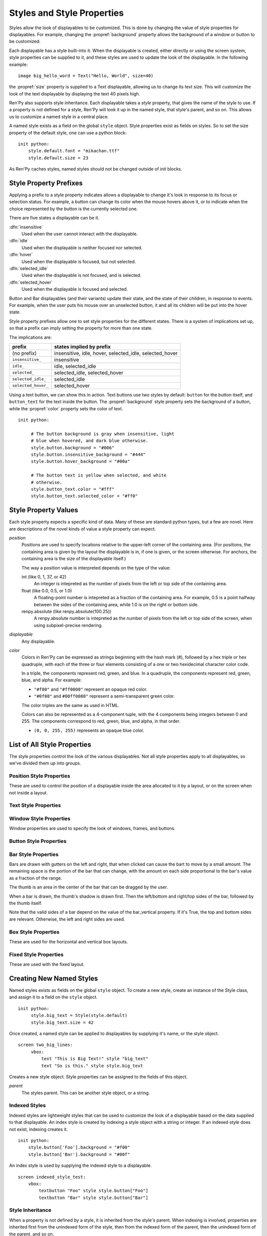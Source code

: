 .. _style-properties:
.. _styles:

===========================
Styles and Style Properties
===========================

Styles allow the look of displayables to be customized. This is done
by changing the value of style properties for displayables. For
example, changing the :propref:`background` property allows the
background of a window or button to be customized.

Each displayable has a style built-into it. When the displayable is
created, either directly or using the screen system, style properties
can be supplied to it, and these styles are used to update the look of
the displayable. In the following example::

    image big_hello_word = Text("Hello, World", size=40)

the :propref:`size` property is supplied to a Text displayable,
allowing us to change its text size. This will customize the look of
the text displayable by displaying the text 40 pixels high.

Ren'Py also supports style inheritance. Each displayable takes a
`style` property, that gives the name of the style to use. If a
property is not defined for a style, Ren'Py will look it up in the
named style, that style's parent, and so on. This allows us to
customize a named style in a central place.

A named style exists as a field on the global ``style`` object. Style
properties exist as fields on styles. So to set the size property of
the default style, one can use a python block::

   init python:
       style.default.font = "mikachan.ttf"
       style.default.size = 23

As Ren'Py caches styles, named styles should not be changed outside of
init blocks.
       

Style Property Prefixes
=======================

Applying a prefix to a style property indicates allows a displayable
to change it's look in response to its focus or selection status. For
example, a button can change its color when the mouse hovers above it,
or to indicate when the choice represented by the button is the
currently selected one.

There are five states a displayable can be it.

:dfn:`insensitive`
    Used when the user cannot interact with the displayable.

:dfn:`idle`
    Used when the displayable is neither focused nor selected.

:dfn:`hover`
    Used when the displayable is focused, but not selected.

:dfn:`selected_idle`
    Used when the displayable is not focused, and is selected.

:dfn:`selected_hover`
    Used when the displayable is focused and selected.

Button and Bar displayables (and their variants) update their state,
and the state of their children, in response to events. For example,
when the user puts his mouse over an unselected button, it and all its
children will be put into the hover state.

Style property prefixes allow one to set style properties for the
different states. There is a system of implications set up, so that a
prefix can imply setting the property for more than one state.

The implications are:

.. list-table::
 :header-rows: 1

 * - prefix
   - states implied by prefix

 * - (no prefix)
   - insensitive, idle, hover, selected_idle, selected_hover

 * - ``insensitive_``
   - insensitive

 * - ``idle_``
   - idle, selected_idle

 * - ``selected_``
   - selected_idle, selected_hover
   
 * - ``selected_idle_``
   - selected_idle

 * - ``selected_hover_``
   - selected_hover
       
Using a text button, we can show this in action. Text buttons use two
styles by default: ``button`` for the button itself, and
``button_text`` for the text inside the button. The
:propref:`background` style property sets the background of a button,
while the :propref:`color` property sets the color of text. ::

    init python:

         # The button background is gray when insensitive, light
         # blue when hovered, and dark blue otherwise.
         style.button.background = "#006"
         style.button.insensitive_background = "#444"
         style.button.hover_background = "#00a"

         # The button text is yellow when selected, and white
         # otherwise.
         style.button_text.color = "#fff"
         style.button_text.selected_color = "#ff0"

Style Property Values
=====================

Each style property expects a specific kind of data. Many of these are
standard python types, but a few are novel. Here are descriptions of
the novel kinds of value a style property can expect.

`position`
    Positions are used to specify locations relative to the upper-left
    corner of the containing area. (For positions, the containing area
    is given by the layout the displayable is in, if one is given, or
    the screen otherwise. For anchors, the containing area is the size
    of the displayable itself.)

    The way a position value is interpreted depends on the type of the
    value:

    int (like 0, 1, 37, or 42)
        An integer is intepreted as the number of pixels from the left
        or top side of the containing area.
    float (like 0.0, 0.5, or 1.0)
        A floating-point number is intepreted as a fraction of the
        containing area. For example, 0.5 is a point halfway between
        the sides of the containing area, while 1.0 is on the right
        or bottom side.
    renpy.absolute (like renpy.absolute(100.25))
        A renpy.absolute number is intepreted as the number of pixels
        from the left or top side of the screen, when using
        subpixel-precise rendering.

`displayable`
    Any displayable.
        
`color`
    Colors in Ren'Py can be expressed as strings beginning with the
    hash mark (#), followed by a hex triple or hex quadruple, with
    each of the three or four elements consisting of a one or two
    hexidecimal character color code.

    In a triple, the components represent red, green, and blue. In a
    quadruple, the components represent red, green, blue, and alpha.
    For example:

    * ``"#f00"`` and ``"#ff0000"`` represent an opaque red color.
    * ``"#0f08"`` and ``#00ff0080"`` represent a semi-transparent
      green color.

    The color triples are the same as used in HTML.

    Colors can also be represented as a 4-component tuple, with the 4
    components being integers between 0 and 255. The components
    correspond to red, green, blue, and alpha, in that order.

    * ``(0, 0, 255, 255)`` represents an opaque blue color. 
         
List of All Style Properties
============================

The style properties control the look of the various displayables. Not
all style properties apply to all displayables, so we've divided them
up into groups.

.. _position-style-properties:

Position Style Properties
-------------------------

These are used to control the position of a displayable inside the
area allocated to it by a layout, or on the screen when not inside a
layout.

.. style-property:: xpos position

    The position of the displayable relative to the left side of the
    containing area.

.. style-property:: ypos position

    The position of the displayable relative to the right side of the
    containing area.

.. style-property:: pos tuple of (position, position)

    Equivalent to setting xpos to the first component of the tuple,
    and ypos to the second component of the tuple.

.. style-property:: xanchor position

    The position of the anchor relative to the left side of the
    displayable.

.. style-property:: yanchor position

    The position of the anchor relative to the top side of the
    displayable. 

.. style-property:: anchor tuple of (position, position)

    Equivalent to setting xanchor to the first component of the tuple,
    and yanchor to the second component of the tuple.

.. style-property:: xalign float

    Equivalent to setting xpos and xanchor to the same value. This has
    the effect of placing the displayable at a relative location on
    the screen, with 0.0 being the left side, 0.5 the center, and 1.0
    being the right side.

.. style-property:: yalign float

    Equivalent to setting ypos and yanchor to the same value. This has
    the effect of placing the displayable at a relative location on
    the screen, with 0.0 being the top, 0.5 the center, and 1.0
    the bottom.
   
.. style-property:: align tuple of (float, float)

    Equivalent to setting xalign to the first component of the tuple,
    and yalign to the second.

.. style-property:: xcenter position

    Equivalent to setting xpos to the value of this property, and
    xanchor to 0.5.

.. style-property:: ycenter position

    Equivalent to setting ypos to the value of tihis property, and
    yanchor to 0.5.

.. style-property:: xoffset int

    Gives a number of pixels that are added to the horizontal position
    computed using xpos and xalign.

.. style-property:: yoffset int

    Gives a number of pixels that are added to the vertical position
    computed using ypos and yalign.

.. style-property:: xmaximum int

    Specifies the maximum horizontal size of the displayable, in pixels.

.. style-property:: ymaximum int

    Specifies the maximum vertical size of the displayable in pixels.

.. style-property:: maximum tuple of (int, int)

    Equivalent to setting xmaximum to the first component of the
    tuple, and ymaximum to the second.

.. style-property:: xminimum int

    Sets the minimum width of the displayable, in pixels. Only works
    with displayables that can vary their size.

.. style-property:: yminimum int

    Sets the minimum height of the displayables, in pixels. Only works
    with displayables that can vary their size.

.. style-property:: minimum tuple of (int, int)

    Equivalent to setting xminimum to the first component of the
    tuple, and yminimum to the second.

.. style-property:: xfill boolean

    If true, the displayable will expand to fill all available
    horizontal space. If not true, it will only be large enough to
    contain its children. 

    This only works for displayables that can change size.
    
.. style-property:: yfill boolean

    If true, the displayable will expand to fill all available
    horizontal space. If not true, it will only be large enough to
    contain its children.

    This only works for displayables that can change size.

.. style-property:: area tuple of (int, int, int, int)

    The tuple is interpreted as (`xpos`, `ypos`, `width`,
    `height`). Attempts to position the displayable such that it's
    upper-left corner is at `xpos` and `ypos`, and its size is `width`
    and `height`.

    It does this by setting the xpos, ypos, xanchor, yanchor,
    xmaximum, ymaximum, xminimum, yminimum, xfill, and yfill
    properties to appropriate values.

    This will not work with all displayables and all layouts.


.. _text-style-properties:
    
Text Style Properties
---------------------

.. style-property:: antialias boolean

    If True, the default, truetype font text will be rendered
    anti-aliased. 

.. style-property:: black_color color

    When rendering an image-based font, black will be mapped to this
    color. This has no effect for truetype fonts.
    
.. style-property:: bold boolean

    If True, render the font in a bold style. For a truetype font,
    this usually involves synthetically increasing the font weight. It
    can also cause the font to be remapped, using
    :var:`config.font_replacement_map`.
    
.. style-property:: color color

    The color the text is rendered in. When using a truetype font,
    the font is rendered in this color. When using an image-based
    font, white is mapped to this color.
    
.. style-property:: first_indent int

    The amount that the first line of text in a paragraph is indented
    by, in pixels.

.. style-property:: font string

    A string giving the name of the font used to render text.

    For a truetype font file, this is usually the name of the file
    containing the font (like ``"DejaVuSans.ttf"``). To select a second
    font in a collection, this can be prefixed with a number and
    at sign (like ``"0@font.ttc"`` or ``"1@font.ttc"``). For an
    image-based font, this should be the name used to register the
    font.

.. style-property:: size int

    The size of the font on the screen. While this is nominally in
    pixels, font files may have creative interpretations of this
    value. 

.. style-property:: italic boolean

    If true, the text will be rendered in italics. For a truetype font,
    this usually involves synthetically increasing the font slant. It
    can also cause the font to be remapped, using
    :var:`config.font_replacement_map`.

.. style-property:: justify boolean

    If true, additional whitespace is inserted between words so that
    the left and right margins of each line are even. This is not
    performed on the last line of a paragraph.

.. style-property:: language string

    Controls the language family used to break text into lines. Legal
    values are:

    ``"western``
        Allows breaking only at whitespace. Suitable for most
        languages.

    ``"eastasian"``
        Allows breaking between any two characters, with the exception
        that punctuation will not be placed at the start of a
        line. Suitable for ideographic languages like Chinese and
        Japanese.

.. style-property:: layout string

    Controls how words are allocated to lines. Legal values are:

    ``"greedy"``
        A word is placed on the first line that has room for it.

    ``"subtitle"``
        Words are placed to create lines of even length.
    
.. style-property:: min_width int

    Sets the minimum width of each line of that. If a line is shorter
    than this, it is padded to this length, with text_align used to
    specify where such padding is placed. 

.. style-property:: outlines list of tuple of (int, color, int, int)

    This is a list of outlines that are drawn behind the text. Each
    tuple specifies an outline, and outlines are drawn from back to
    front.

    The list contains (`size`, `color`, `xoffset`, `yoffset`)
    tuples. `Size` is the amount the font is expanded by, in
    pixels. `Color` is the color of the outline. `xoffset` and
    `yoffset` are the amount the outline is shifted by, in pixels. 

    The outline functionality can also be used to give drop-shadows to
    fonts, by specifiying a size of 0 and non-zero offsets. 
    
    Outlines only work with truetype fonts.

.. style-property:: rest_indent int

    Specifies the number of pixels the second and later lines in a
    paragraph are indented by.
    
.. style-property:: slow_cps int or True

    If a number, shows text at the rate of that many characters per
    second. If True, shows text at the speed taken from the "Text
    Speed" preference.
    
.. style-property:: slow_cps_multiplier float 

    The speed of the text is multiplied by this number. This can be
    used to have a character that speeks at a faster-than-normal rate
    of speed.

.. style-property:: text_align float

    This is used when a line is shorter than the width of the text
    displayable. It determines how much of the extra space is placed
    on the left side of the text. (And hence, the text alignment.)

    0.0 will yield left-aligned text, 0.5 centered text, and 1.0
    right-aligned text.

.. style-property:: underline boolean

    If true, an underline will be added to the text.

.. style-property:: hyperlink_functions tuple of (function, function, function)

    This is a tuple of three functions relating to hyperlinks in text. 
    
    The first item is the hyperlink style function. When called with a single
    argument, the argument of the hyperlink, it must return a style object to
    use for the hyperlink, such as ``style.hyperlink_text``. Note that a 
    style object is not a string.
        
    The second item is the hyperlink clicked function. This function is called
    when a hyperlink is chosen by the user. If it returns a value other than
    None, the interaction returns that value.
    
    The third item is the hyperlink focus function. This function is called 
    with the argument of the hyperlink when the hyperlink gains focus, and 
    with None when it loses focus. If it returns a value other than None,
    the interaction returns that value

.. _window-style-properties:

Window Style Properties
-----------------------

Window properties are used to specify the look of windows, frames, and
buttons. 

.. style-property:: background displayable or None

    A displayable that is used as the background of the window. This
    is often a :func:`Frame`, allowing the size of the background to
    scale with the size of the window.

    If None, no background is drawn, but other properties function as
    if the background was present. 

.. style-property:: foreground displayable or None

    If not None, this displayable is drawn above the contents of the
    window. 

.. style-property:: left_margin int

    The amount of transparent space to the left of the background, in
    pixels. 

.. style-property:: right_margin int

    The amount of transparent space to the right of the background, in
    pixels. 

.. style-property:: xmargin int

    Equivalent to setting left_margin and right_margin to the same
    value. 

.. style-property:: top_margin int

    The amount of transparent space above the background, in pixels. 
    
.. style-property:: bottom_margin int

    The amount of transparent space below the background, in pixels.

.. style-property:: ymargin int

    Equivalent to setting top_margin and bottom_margin to the same
    value. 

.. style-property:: left_padding int

    The amount of space between the background and the left side of
    the window content, in pixels.

.. style-property:: right_padding int

    The amount of space between the background and the right side of
    the window content, in pixels.

.. style-property:: xpadding int

    Equivalent to setting left_padding and right_padding to the same
    value.

.. style-property:: top_padding int

    The amount of space between the background and the top side of
    the window content, in pixels.
    
.. style-property:: bottom_padding int

    The amount of space between the background and the bottom side of
    the window content, in pixels.

.. style-property:: ypadding int

    Equivalent to setting top_padding and bottom_padding to the same
    value. 

.. style-property:: size_group string or None

    If not None, this should be a string. Ren'Py will render all
    windows with the same size_group value at the same size. 


.. _button-style-properties:

Button Style Properties
-----------------------

.. style-property:: hover_sound string

    A sound that is played when the button gains focus.

.. style-property:: activate_sound string

    A sound that is played when the button is clicked.

.. style-property:: mouse

    The mouse style that is used when the button is focused. This
    should be one of the styles in :var:`config.mouse`. 

.. style-property:: focus_mask displayable or True or None

    A mask that's used to control what portions of the button can be
    focused, and hence clicked on. If it's a displayable, then areas
    of the displayable that are not transparent can be focused. If
    it's True, then the button itself is used as the displayable (so
    non-transparent areas of the button can be focused.) Otherwise,
    the entire button can be focused. 


.. _bar-style-properties:

Bar Style Properties
--------------------

Bars are drawn with gutters on the left and right, that when clicked
can cause the bart to move by a small amount. The remaining space is
the portion of the bar that can change, with the amount on each side
proportional to the bar's value as a fraction of the range.

The thumb is an area in the center of the bar that can be dragged by
the user.

When a bar is drawn, the thumb's shadow is drawn first. Then the
left/bottom and right/top sides of the bar, followed by the thumb
itself. 

Note that the valid sides of a bar depend on the value of the
bar_vertical property. If it's True, the top and bottom sides are
relevant. Otherwise, the left and right sides are used.

.. style-property:: bar_vertical boolean

    If true, the bar has a vertical orientation. If false, it has a
    horizontal orientation. 

.. style-property:: bar_invert boolean

    If true, the value of the bar is represented on the right/top
    side of the bar, rather than the left/bottom side. 

.. style-property:: bar_resizing boolean

    If true, we resize the sides of the bar. If false, we render the
    sides of the bar at full size, and then crop them.
    
.. style-property:: left_gutter int

    The size of the gutter on the left side of the bar, in pixels.
    
.. style-property:: right_gutter int

    The size of the gutter on the right side of the bar, in pixels.
    
.. style-property:: top_gutter int

    The size of the gutter on the top side of the bar, in pixels. 

.. style-property:: bottom_gutter int

    The size of the gutter on the bottom side of the bar, in pixels. 

.. style-property:: left_bar displayable

    The displayable used for the left side of the bar.

.. style-property:: right_bar displayable

    The displayable used for the right side of the bar.

.. style-property:: top_bar displayable

    The displayable used for the top side of the bar.

.. style-property:: bottom_bar displayable

    The displayable uses for the bottom side of the bar.

.. style-property:: thumb displayable or None

    If not None, this is a displayable that is drawn over the break
    between the sides of the bar.

.. style-property:: thumb_shadow displayable or None

    If not None, this is a displayable that is drawn over the break
    between the sides of the bar.

.. style-property:: thumb_offset int

    The amount that by which the thumb overlaps the bars, in
    pixels. To have the left and right bars continue unbroken, set
    this to half the width of the thumb in pixels.

.. style-property:: mouse string

    The mouse style that is used when the button is focused. This
    should be one of the styles in :var:`config.mouse`. 

.. style-property:: unscrollable string or None

    Controls what happens if the bar is unscrollable (if the range is
    set to 0, as is the case with a viewport containing a displayable
    smaller than itself). There are three possible values:

    ``None``
        Renders the bar normally.

    ``"insensitive"``
        Renders the bar in the insensitive state. This allows the
        bat to change its style to reflect its lack of usefulness.

    ``"hide"``
       Prevents the bar from rendering at all. Space will be allocated
       for the bar, but nothing will be drawn in that space.
    

.. _box-style-properties:

Box Style Properties
--------------------

These are used for the horizontal and vertical box layouts. 

.. style-property:: spacing int

    The spacing between members of this box, in pixels. 

.. style-property:: first_spacing int

    If not None, the spacing between the first and second members of
    this box, in pixels. This overrides the spacing property.

.. style-property:: box_wrap boolean

    If true, then boxes will wrap when they reach the end of a line or column.
    If false (the default), they will extend past the end of the line.
    
    
.. _fixed-style-properties:
    
Fixed Style Properties
----------------------

These are used with the fixed layout.

.. style-property:: fit_first bool

   If true, then the size of the fixed layout is shrunk to be equal with
   the size of the first item in the layout.


Creating New Named Styles
=========================

Named styles exists as fields on the global ``style`` object. To
create a new style, create an instance of the Style class, and assign
it to a field on the ``style`` object. ::

    init python:
         style.big_text = Style(style.default)
         style.big_text.size = 42
         
Once created, a named style can be applied to displayables by
supplying it's name, or the style object. ::

    screen two_big_lines:
         vbox:
             text "This is Big Text!" style "big_text"
             text "So is this." style style.big_text
         
.. class:: Style(parent)

    Creates a new style object. Style properties can be assigned to
    the fields of this object.

    `parent`
        The styles parent. This can be another style object, or a
        string. 

    .. method:: clear()

        This removes all style properties from this object. Values will be
        inherited from this object's parent.

    .. method:: set_parent(parent)

        Sets the parent of this style object to `parent`.

    .. method:: take(other)

        This takes all style properties from `other`. `other` must be a
        style object.


Indexed Styles
--------------

Indexed styles are lightweight styles that can be used to customize
the look of a displayable based on the data supplied to that
displayable. An index style is created by indexing a style object with
a string or integer. If an indexed style does not exist, indexing
creates it. ::

    init python:
        style.button['Foo'].background = "#f00"
        style.button['Bar'].background = "#00f"

An index style is used by supplying the indexed style to a
displayable. ::

    screen indexed_style_test:
        vbox:
            textbutton "Foo" style style.button["Foo"]
            textbutton "Bar" style style.button["Bar"]


Style Inheritance
-----------------

When a property is not defined by a style, it is inherited from the
style's parent. When indexing is involved, properties are inherited
first from the unindexed form of the style, then from the indexed form
of the parent, then the unindexed form of the parent, and so on.

For example, when ``style.mm_button inherits`` from ``style.button``, which in
turn inherits from ``style.default``, then the properties of
``style.mm_button["Start Game"]`` are taken from:

#. ``style.mm_button["Start Game"]``
#. ``style.mm_button``
#. ``style.button["Start Game"]``
#. ``style.button``
#. ``style.default["Start Game"]``
#. ``style.default``

With the property value taken from the lowest numbered style with the
property defined.


Other Style Functions
---------------------

.. function:: style.rebuild()

   This causes named styles to be rebuilt, allowing styles to be
   changed outside of init code.

   .. warning::

      Named styles are not saved as part of the per-game data. This
      means that changes to them will not be persisted through a save
      and load cycle.
